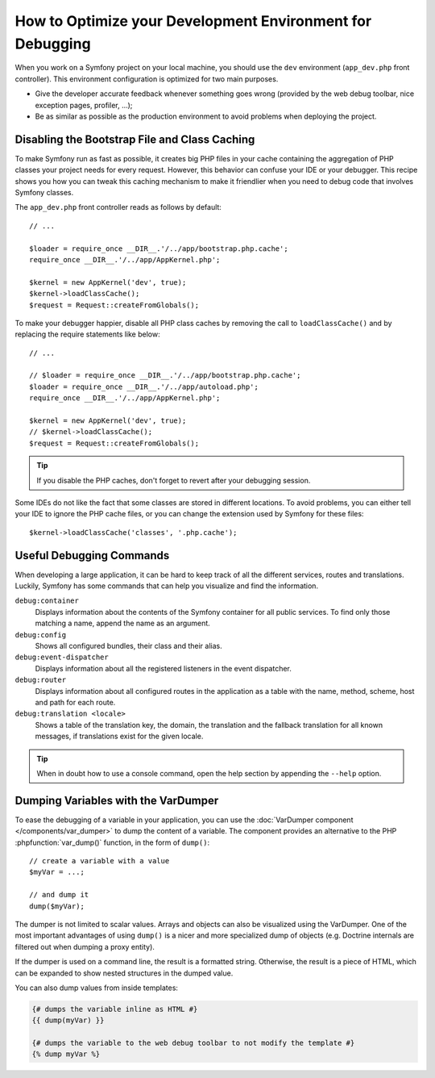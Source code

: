 .. index::
   single: Debugging

How to Optimize your Development Environment for Debugging
==========================================================

When you work on a Symfony project on your local machine, you should use the
``dev`` environment (``app_dev.php`` front controller). This environment
configuration is optimized for two main purposes.

* Give the developer accurate feedback whenever something goes wrong (provided
  by the web debug toolbar, nice exception pages, profiler, ...);
* Be as similar as possible as the production environment to avoid problems
  when deploying the project.

Disabling the Bootstrap File and Class Caching
----------------------------------------------

To make Symfony run as fast as possible, it creates big PHP files in your cache
containing the aggregation of PHP classes your project needs for every request.
However, this behavior can confuse your IDE or your debugger. This recipe shows
you how you can tweak this caching mechanism to make it friendlier when you
need to debug code that involves Symfony classes.

The ``app_dev.php`` front controller reads as follows by default::

    // ...

    $loader = require_once __DIR__.'/../app/bootstrap.php.cache';
    require_once __DIR__.'/../app/AppKernel.php';

    $kernel = new AppKernel('dev', true);
    $kernel->loadClassCache();
    $request = Request::createFromGlobals();

To make your debugger happier, disable all PHP class caches by removing the
call to ``loadClassCache()`` and by replacing the require statements like
below::

    // ...

    // $loader = require_once __DIR__.'/../app/bootstrap.php.cache';
    $loader = require_once __DIR__.'/../app/autoload.php';
    require_once __DIR__.'/../app/AppKernel.php';

    $kernel = new AppKernel('dev', true);
    // $kernel->loadClassCache();
    $request = Request::createFromGlobals();

.. tip::

    If you disable the PHP caches, don't forget to revert after your debugging
    session.

Some IDEs do not like the fact that some classes are stored in different
locations. To avoid problems, you can either tell your IDE to ignore the PHP
cache files, or you can change the extension used by Symfony for these files::

    $kernel->loadClassCache('classes', '.php.cache');

Useful Debugging Commands
-------------------------

When developing a large application, it can be hard to keep track of all the
different services, routes and translations. Luckily, Symfony has some commands
that can help you visualize and find the information.

``debug:container``
    Displays information about the contents of the Symfony container for all public
    services. To find only those matching a name, append the name as an argument.

``debug:config``
    Shows all configured bundles, their class and their alias.

``debug:event-dispatcher``
    Displays information about all the registered listeners in the event dispatcher.

``debug:router``
    Displays information about all configured routes in the application as a
    table with the name, method, scheme, host and path for each route.

``debug:translation <locale>``
    Shows a table of the translation key, the domain, the translation and the
    fallback translation for all known messages, if translations exist for
    the given locale.

.. tip::

    When in doubt how to use a console command, open the help section by
    appending the ``--help`` option.

Dumping Variables with the VarDumper
------------------------------------

To ease the debugging of a variable in your application, you can use the
:doc:`VarDumper component </components/var_dumper>` to dump the content of a
variable. The component provides an alternative to the PHP :phpfunction:`var_dump()`
function, in the form of ``dump()``::

    // create a variable with a value
    $myVar = ...;

    // and dump it
    dump($myVar);

The dumper is not limited to scalar values. Arrays and objects can also be
visualized using the VarDumper. One of the most important advantages of using
``dump()`` is a nicer and more specialized dump of objects (e.g. Doctrine
internals are filtered out when dumping a proxy entity).

If the dumper is used on a command line, the result is a formatted string.
Otherwise, the result is a piece of HTML, which can be expanded to show nested
structures in the dumped value.

You can also dump values from inside templates:

.. code-block:: html+twig

    {# dumps the variable inline as HTML #}
    {{ dump(myVar) }}

    {# dumps the variable to the web debug toolbar to not modify the template #}
    {% dump myVar %}
